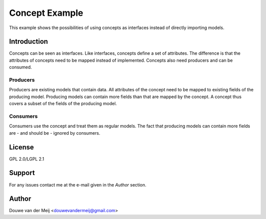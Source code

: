 ===================================================
Concept Example
===================================================
This example shows the possibilities of using concepts as interfaces instead of directly importing models.

Introduction
===================================================
Concepts can be seen as interfaces. Like interfaces, concepts define a set of attributes. The difference is that the
attributes of concepts need to be mapped instead of implemented.
Concepts also need producers and can be consumed.

Producers
---------------------------------------------------
Producers are existing models that contain data. All attributes of the concept need to be mapped to existing fields of
the producing model. Producing models can contain more fields than that are mapped by the concept. A concept thus covers
a subset of the fields of the producing model.

Consumers
---------------------------------------------------
Consumers use the concept and treat them as regular models. The fact that producing models can contain more fields are
- and should be - ignored by consumers.

License
===================================================
GPL 2.0/LGPL 2.1

Support
===================================================
For any issues contact me at the e-mail given in the `Author` section.

Author
===================================================
Douwe van der Meij <douwevandermeij@gmail.com>

